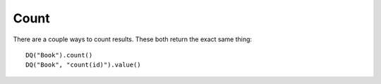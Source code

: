Count
-----

There are a couple ways to count results. These both return the exact
same thing:

::

   DQ("Book").count()
   DQ("Book", "count(id)").value()

